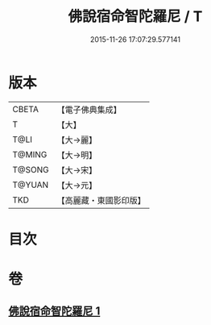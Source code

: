 #+TITLE: 佛說宿命智陀羅尼 / T
#+DATE: 2015-11-26 17:07:29.577141
* 版本
 |     CBETA|【電子佛典集成】|
 |         T|【大】     |
 |      T@LI|【大→麗】   |
 |    T@MING|【大→明】   |
 |    T@SONG|【大→宋】   |
 |    T@YUAN|【大→元】   |
 |       TKD|【高麗藏・東國影印版】|

* 目次
* 卷
** [[file:KR6j0614_001.txt][佛說宿命智陀羅尼 1]]
